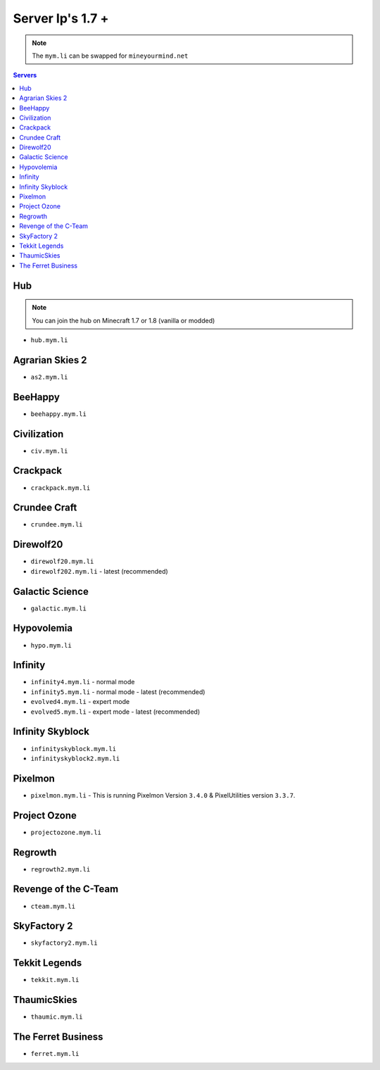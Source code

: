 =================
Server Ip's 1.7 +
=================
.. note:: The ``mym.li`` can be swapped for ``mineyourmind.net``
.. contents:: Servers
  :depth: 2
  :local:

Hub
^^^
.. note:: You can join the hub on Minecraft 1.7 or 1.8 (vanilla or modded)
* ``hub.mym.li``

Agrarian Skies 2
^^^^^^^^^^^^^^^^^^^^^^^^^^^^^^^^^
* ``as2.mym.li``

BeeHappy
^^^^^^^^
* ``beehappy.mym.li``

Civilization
^^^^^^^^^^^^^^^^
* ``civ.mym.li``

Crackpack
^^^^^^^^^^^^^
* ``crackpack.mym.li``

Crundee Craft
^^^^^^^^^^^^^
* ``crundee.mym.li``

Direwolf20
^^^^^^^^^^
* ``direwolf20.mym.li`` 
* ``direwolf202.mym.li`` - latest (recommended)

Galactic Science
^^^^^^^^^^^^^^^^
* ``galactic.mym.li``

Hypovolemia
^^^^^^^^^^^^^^^^
* ``hypo.mym.li``

Infinity
^^^^^^^^
* ``infinity4.mym.li`` - normal mode
* ``infinity5.mym.li`` - normal mode - latest (recommended)
* ``evolved4.mym.li`` - expert mode
* ``evolved5.mym.li`` - expert mode - latest (recommended)

Infinity Skyblock
^^^^^^^^^^^^^^^^^
* ``infinityskyblock.mym.li``
* ``infinityskyblock2.mym.li``

Pixelmon
^^^^^^^^
* ``pixelmon.mym.li`` - This is running Pixelmon Version ``3.4.0`` & PixelUtilities version ``3.3.7``.

Project Ozone
^^^^^^^^^^^^^
* ``projectozone.mym.li``

Regrowth
^^^^^^^^
* ``regrowth2.mym.li``

Revenge of the C-Team
^^^^^^^^^^^^^^^^^^^^^
* ``cteam.mym.li``

SkyFactory 2
^^^^^^^^^^^^
* ``skyfactory2.mym.li``

Tekkit Legends
^^^^^^^^^^^^^^
* ``tekkit.mym.li``

ThaumicSkies
^^^^^^^^^^^^^^^^
* ``thaumic.mym.li``

The Ferret Business
^^^^^^^^^^^^^^^^^^^
* ``ferret.mym.li``
